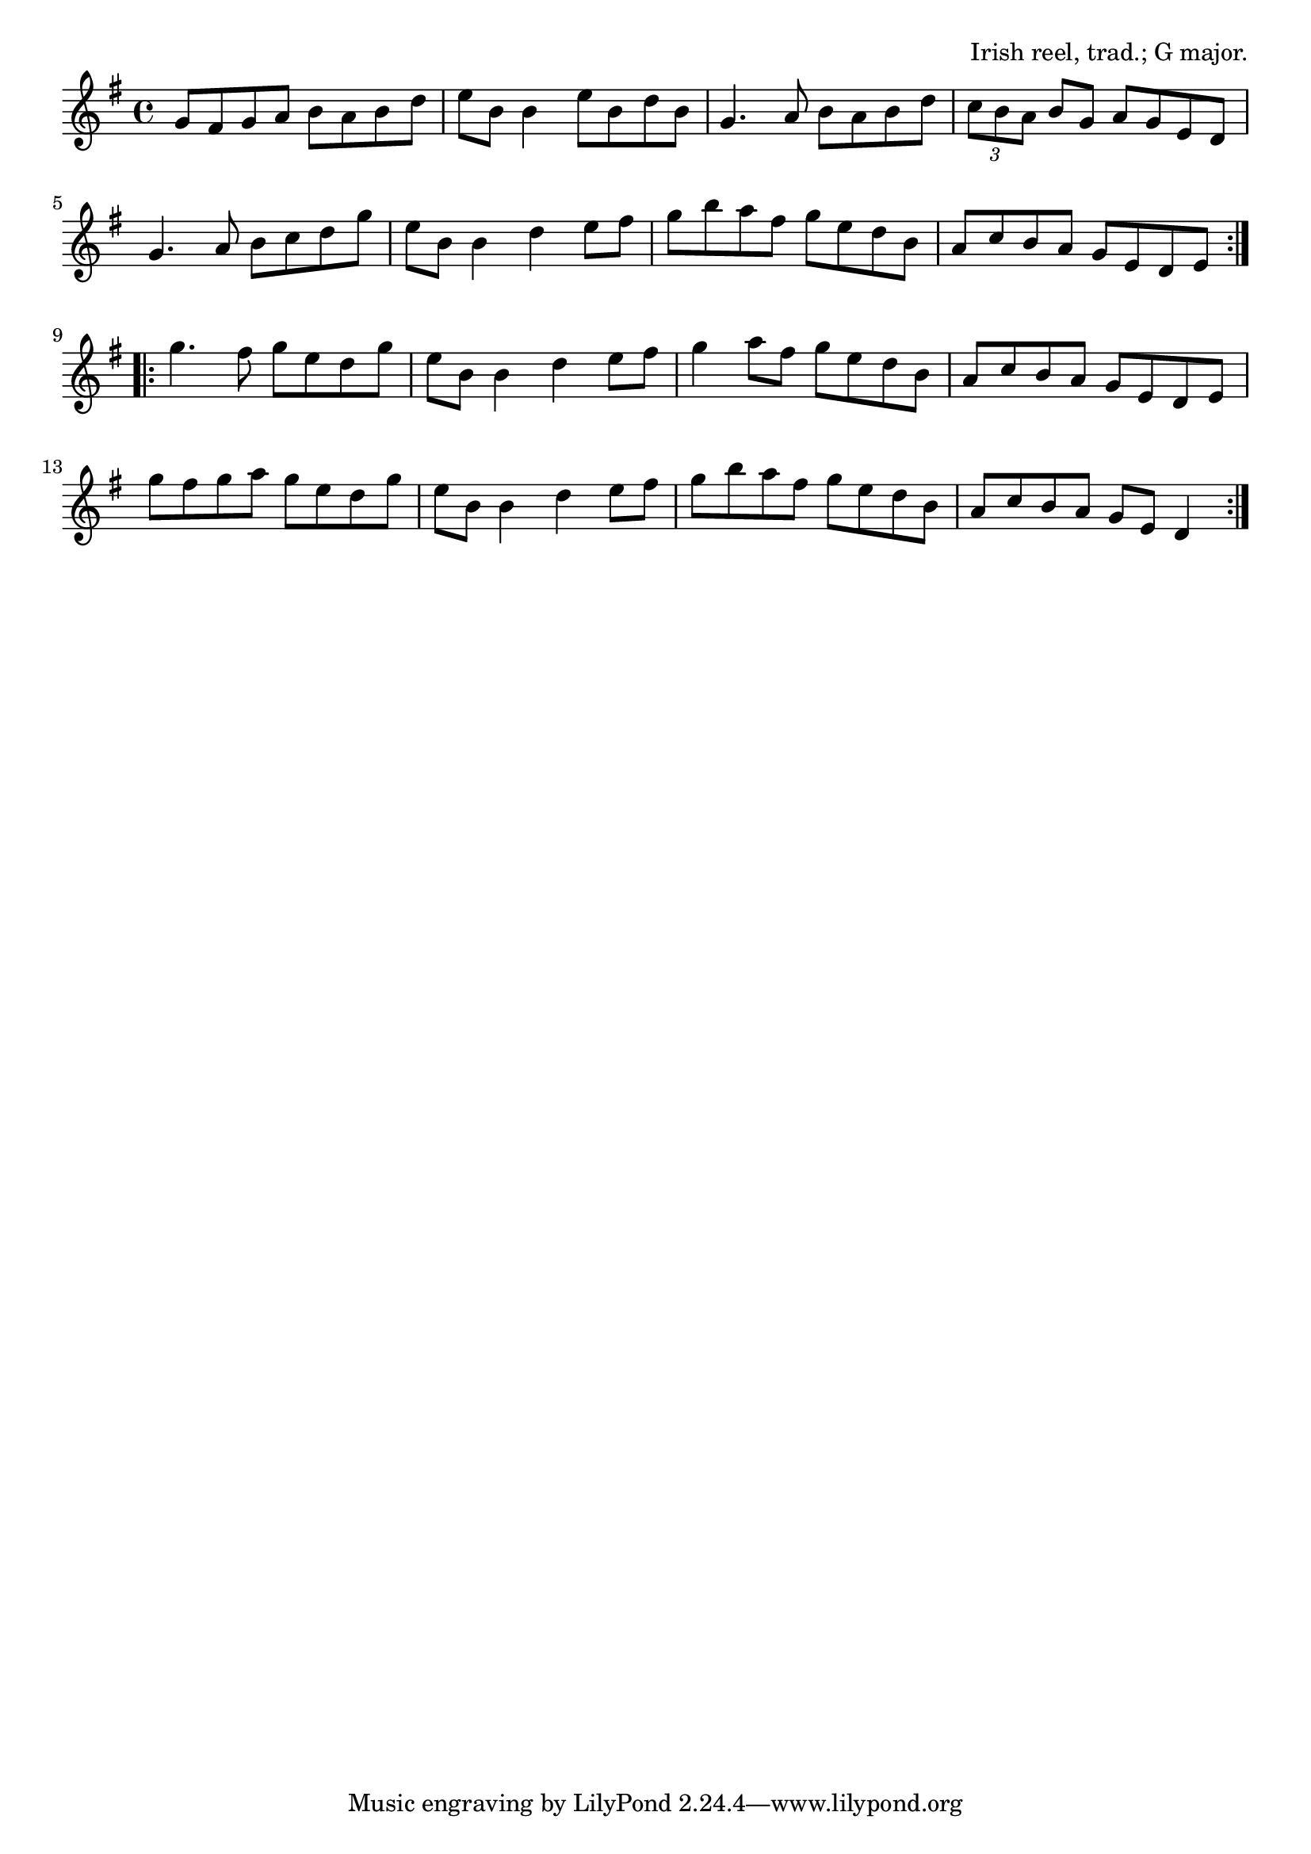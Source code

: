 \version "2.18.2"

\tocItem \markup "The Longford Collector"

\score {
  <<
    \relative g' {
      \time 4/4
      \key g \major

      \repeat volta 2 {
        g8 fis g a b a b d |
        e b b4 e8 b d b |
        g4. a8 b a b d |
        \tuplet 3/2 { c b a } b g a g e d |
        \break

        g4. a8 b c d g |
        e b b4 d e8 fis |
        g b a fis g e d b |
        a c b a g e d e |
        \break
      }

      \repeat volta 2 {
        g'4. fis8 g e d g |
        e b b4 d e8 fis |
        g4 a8 fis g e d b |
        a c b a g e d e |
        \break

        g' fis g a g e d g |
        e b b4 d e8 fis |
        g b a fis g e d b |
        a c b a g e d4 |
        \break
      }
    }
  >>

  \header {
    title = "The Longford Collector"
    opus = "Irish reel, trad.; G major."
  }
  \layout{indent=0}
  \midi{\tempo 2=96}
}